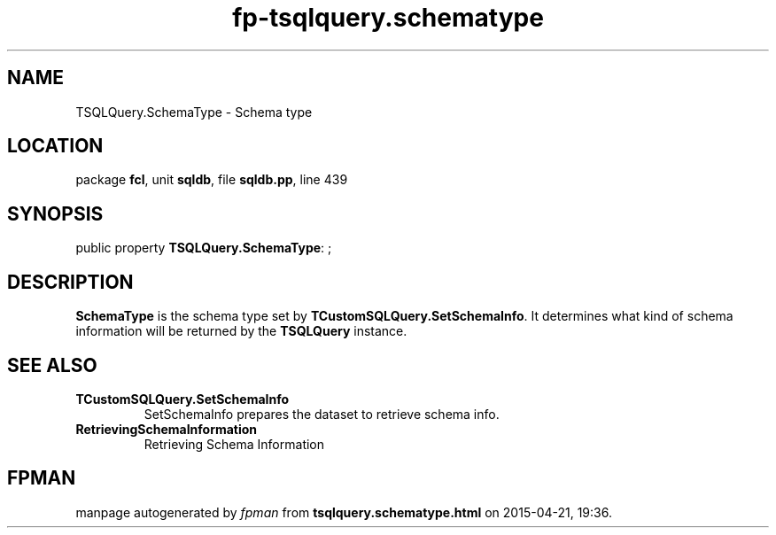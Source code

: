 .\" file autogenerated by fpman
.TH "fp-tsqlquery.schematype" 3 "2014-03-14" "fpman" "Free Pascal Programmer's Manual"
.SH NAME
TSQLQuery.SchemaType - Schema type
.SH LOCATION
package \fBfcl\fR, unit \fBsqldb\fR, file \fBsqldb.pp\fR, line 439
.SH SYNOPSIS
public property \fBTSQLQuery.SchemaType\fR: ;
.SH DESCRIPTION
\fBSchemaType\fR is the schema type set by \fBTCustomSQLQuery.SetSchemaInfo\fR. It determines what kind of schema information will be returned by the \fBTSQLQuery\fR instance.


.SH SEE ALSO
.TP
.B TCustomSQLQuery.SetSchemaInfo
SetSchemaInfo prepares the dataset to retrieve schema info.
.TP
.B RetrievingSchemaInformation
Retrieving Schema Information

.SH FPMAN
manpage autogenerated by \fIfpman\fR from \fBtsqlquery.schematype.html\fR on 2015-04-21, 19:36.

